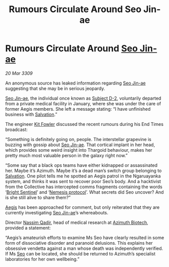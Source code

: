:PROPERTIES:
:ID:       4e2ab42c-e747-4ef2-a693-4843425bac2c
:END:
#+title: Rumours Circulate Around Seo Jin-ae
#+filetags: :Thargoid:galnet:

* Rumours Circulate Around [[id:6bcd90ab-54f2-4d9a-9eeb-92815cc7766e][Seo Jin-ae]]

/20 Mar 3309/

An anonymous source has leaked information regarding [[id:6bcd90ab-54f2-4d9a-9eeb-92815cc7766e][Seo Jin-ae]]
suggesting that she may be in serious jeopardy.

[[id:6bcd90ab-54f2-4d9a-9eeb-92815cc7766e][Seo Jin-ae]], the individual once known as [[id:6bcd90ab-54f2-4d9a-9eeb-92815cc7766e][Subject D-2]], voluntarily
departed from a private medical facility in January, where she was
under the care of former Aegis members. She left a message stating: “I
have unfinished business with [[id:106b62b9-4ed8-4f7c-8c5c-12debf994d4f][Salvation]].”

The engineer [[id:d8266505-5aa0-40a3-aa84-4b6519a16b24][Kit Fowler]] discussed the recent rumours during his End
Times broadcast:

“Something is definitely going on, people. The interstellar grapevine
is buzzing with gossip about [[id:6bcd90ab-54f2-4d9a-9eeb-92815cc7766e][Seo Jin-ae]]. That cortical implant in her
head, which provides some weird insight into Thargoid behaviour, makes
her pretty much most valuable person in the galaxy right now.”

“Some say that a black ops teams have either kidnapped or assassinated
her. Maybe it’s Azimuth. Maybe it’s a dead man’s switch group
belonging to [[id:106b62b9-4ed8-4f7c-8c5c-12debf994d4f][Salvation]]. One pilot tells me he spotted an Aegis patrol
in the Ngaruayanka system, and thinks it was sent to recover poor
Seo’s body. And a hacktivist from the Collective has intercepted comms
fragments containing the words ‘[[id:f55dd9f1-52aa-4ca9-93c4-27175612c59a][Bright Sentinel]]’ and ‘[[id:e2b09f7f-0440-49ff-980c-6dc0e9a5b0b9][Nemesis
protocol]]’. What secrets did Seo uncover? And is she still alive to
share them?”

[[id:85d9e888-3f5b-40ed-b8af-2eb87e42b0d0][Aegis]] has been approached for comment, but only reiterated that they
are currently investigating [[id:6bcd90ab-54f2-4d9a-9eeb-92815cc7766e][Seo Jin-ae]]’s whereabouts.

Director [[id:faef4471-b502-4f68-b139-c663b0b00ce3][Nassim Qadir]], head of medical research at [[id:e68a5318-bd72-4c92-9f70-dcdbd59505d1][Azimuth Biotech]],
provided a statement:

“Aegis’s amateurish efforts to examine Ms Seo have clearly resulted in
some form of dissociative disorder and paranoid delusions. This
explains her obsessive vendetta against a man whose death was
independently verified. If Ms [[id:6bcd90ab-54f2-4d9a-9eeb-92815cc7766e][Seo]] can be located, she should be
returned to Azimuth’s specialist laboratories for her own wellbeing.”
